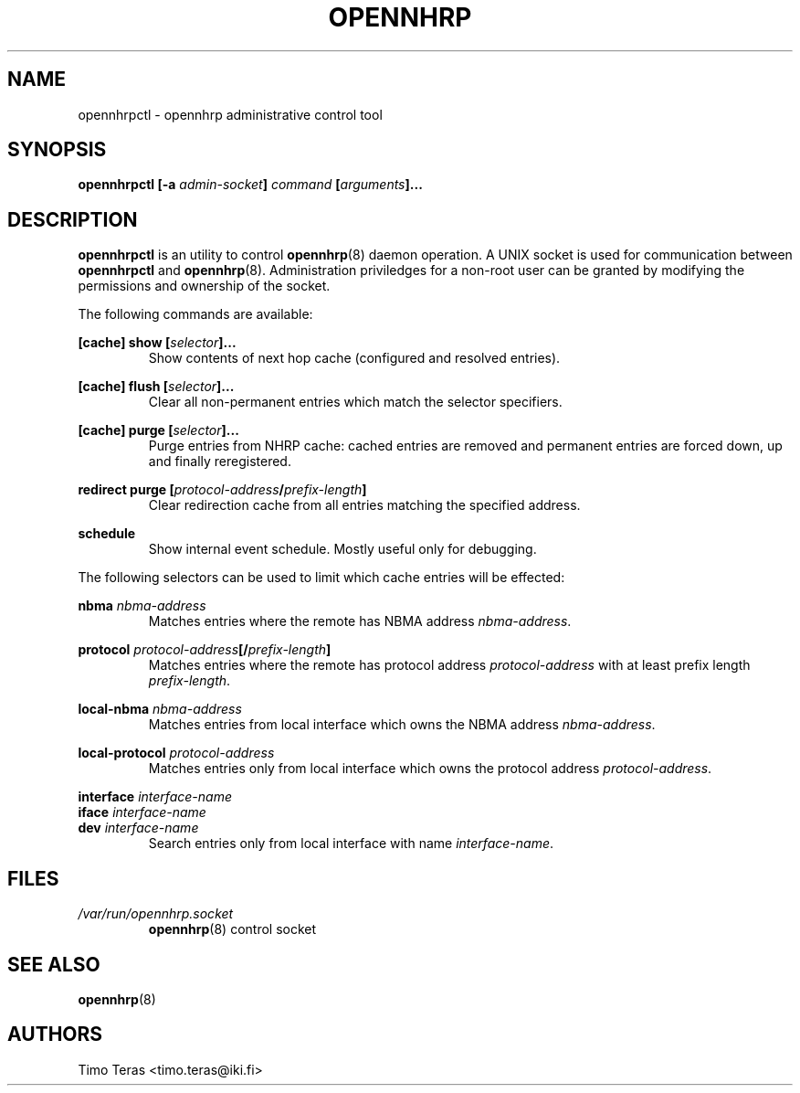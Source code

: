 .TH OPENNHRP 8 "11 September 2008" "" "OpenNHRP Documentation"

.SH NAME
opennhrpctl \- opennhrp administrative control tool

.SH SYNOPSIS
.B opennhrpctl
.BI "[\-a " admin\-socket "]" " command " "[" "arguments" "]..."

.SH DESCRIPTION
.B opennhrpctl
is an utility to control
.BR opennhrp (8)
daemon operation. A UNIX socket is used for communication between
.B opennhrpctl
and
.BR opennhrp (8).
Administration priviledges for a non-root user can be granted by modifying
the permissions and ownership of the socket.

The following commands are available:

.BI "[cache] show [" selector "]..."
.RS
Show contents of next hop cache (configured and resolved entries).
.RE

.BI "[cache] flush [" selector "]..."
.RS
Clear all non-permanent entries which match the selector specifiers.
.RE

.BI "[cache] purge [" selector "]..."
.RS
Purge entries from NHRP cache: cached entries are removed and permanent
entries are forced down, up and finally reregistered.
.RE

.BI "redirect purge [" protocol-address "/" prefix-length "]"
.RS
Clear redirection cache from all entries matching the specified address.
.RE

.BI "schedule"
.RS
Show internal event schedule. Mostly useful only for debugging.
.RE

The following selectors can be used to limit which cache entries will
be effected:

.BI nbma " nbma-address"
.RS
Matches entries where the remote has NBMA address
.IR nbma-address .
.RE

.BI protocol " protocol-address" "[/" "prefix-length" "]"
.RS
Matches entries where the remote has protocol address
.IR protocol-address " with at least prefix length " prefix-length .
.RE

.BI local-nbma " nbma-address"
.RS
Matches entries from local interface which owns the NBMA address
.IR nbma-address .
.RE

.BI local-protocol " protocol-address"
.RS
Matches entries only from local interface which owns the protocol address
.IR protocol-address .
.RE

.BI interface " interface-name"
.br
.BI iface " interface-name"
.br
.BI dev " interface-name"
.RS
Search entries only from local interface with name
.IR interface-name .
.RE

.RE

.SH FILES
.I /var/run/opennhrp.socket
.RS
.BR opennhrp "(8) control socket"
.RE

.SH "SEE ALSO"
.BR opennhrp (8)

.SH AUTHORS
Timo Teras <timo.teras@iki.fi>

